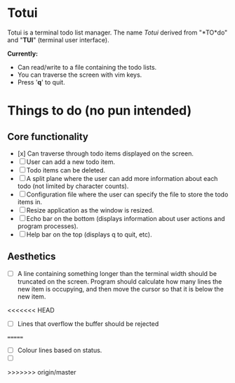 
* Totui

Totui is a terminal todo list manager. The name /Totui/ derived from "*TO*do" and "*TUI*" (terminal user interface).

*Currently:*
- Can read/write to a file containing the todo lists.
- You can traverse the screen with vim keys.
- Press '*q*' to quit.



* Things to do (no pun intended)

** Core functionality

- [x] Can traverse through todo items displayed on the screen.
- [ ] User can add a new todo item.
- [ ] Todo items can be deleted.
- [ ] A split plane where the user can add more information about each todo (not limited by character counts).
- [ ] Configuration file where the user can specify the file to store the todo items in.
- [ ] Resize application as the window is resized.
- [ ] Echo bar on the bottom (displays information about user actions and program processes).
- [ ] Help bar on the top (displays q to quit, etc).


** Aesthetics
- [ ] A line containing something longer than the terminal width should be truncated on the screen.
  Program should calculate how many lines the new item is occupying, and then move the cursor so that it is below the new item.
<<<<<<< HEAD
- [ ] Lines that overflow the buffer should be rejected
=======
- [ ] Colour lines based on status.
- [ ] 
>>>>>>> origin/master
